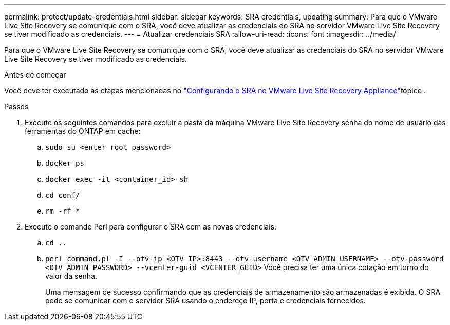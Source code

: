 ---
permalink: protect/update-credentials.html 
sidebar: sidebar 
keywords: SRA credentials, updating 
summary: Para que o VMware Live Site Recovery se comunique com o SRA, você deve atualizar as credenciais do SRA no servidor VMware Live Site Recovery se tiver modificado as credenciais. 
---
= Atualizar credenciais SRA
:allow-uri-read: 
:icons: font
:imagesdir: ../media/


[role="lead"]
Para que o VMware Live Site Recovery se comunique com o SRA, você deve atualizar as credenciais do SRA no servidor VMware Live Site Recovery se tiver modificado as credenciais.

.Antes de começar
Você deve ter executado as etapas mencionadas no link:../protect/configure-on-srm-appliance.html["Configurando o SRA no VMware Live Site Recovery Appliance"]tópico .

.Passos
. Execute os seguintes comandos para excluir a pasta da máquina VMware Live Site Recovery senha do nome de usuário das ferramentas do ONTAP em cache:
+
.. `sudo su <enter root password>`
.. `docker ps`
.. `docker exec -it <container_id> sh`
.. `cd conf/`
.. `rm -rf *`


. Execute o comando Perl para configurar o SRA com as novas credenciais:
+
.. `cd ..`
.. `perl command.pl -I --otv-ip <OTV_IP>:8443 --otv-username <OTV_ADMIN_USERNAME> --otv-password <OTV_ADMIN_PASSWORD> --vcenter-guid <VCENTER_GUID>` Você precisa ter uma única cotação em torno do valor da senha.
+
Uma mensagem de sucesso confirmando que as credenciais de armazenamento são armazenadas é exibida. O SRA pode se comunicar com o servidor SRA usando o endereço IP, porta e credenciais fornecidos.




